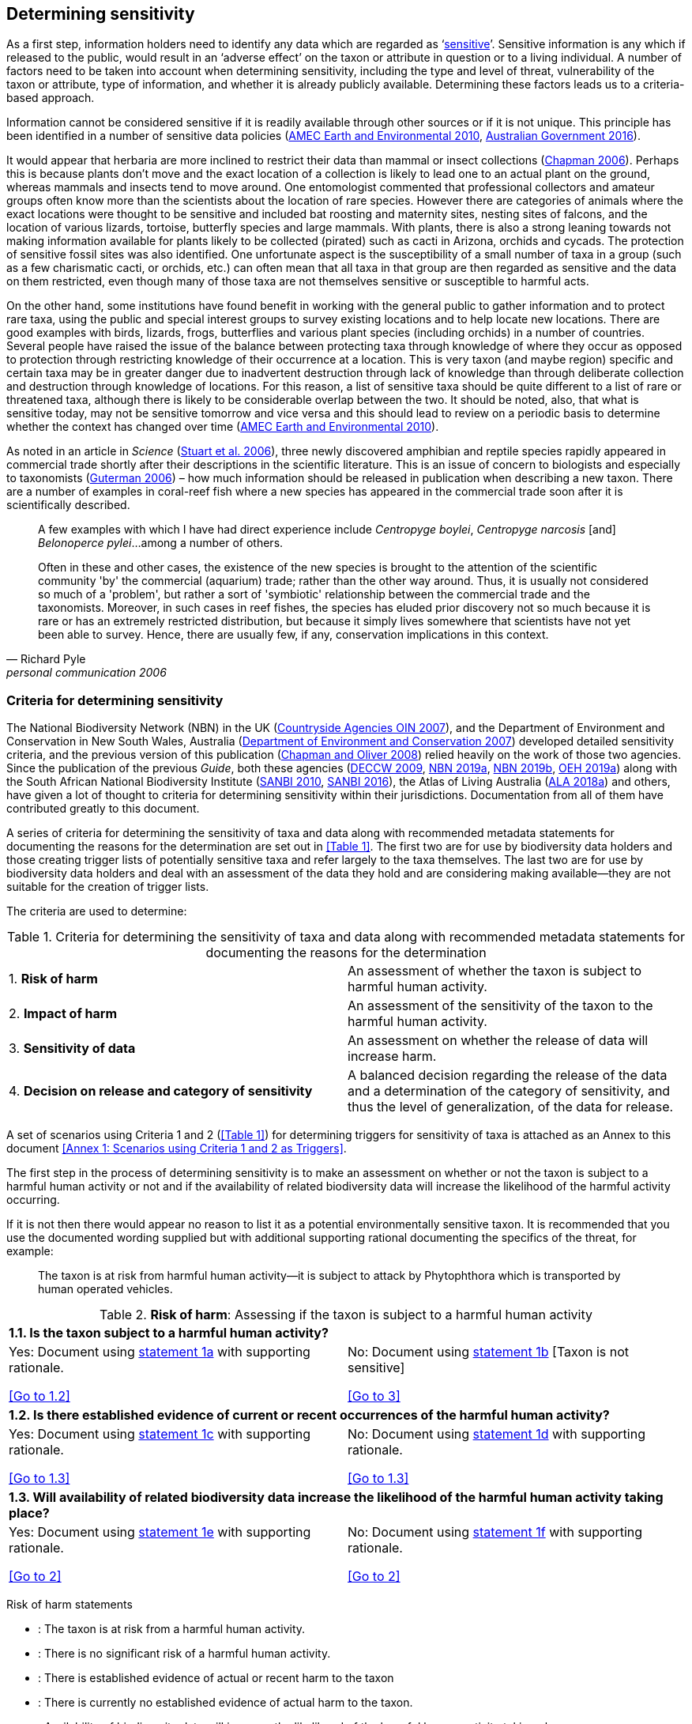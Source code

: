 == Determining sensitivity

As a first step, information holders need to identify any data which are regarded as ‘<<sensitive-data,sensitive>>’. Sensitive information is any which if released to the public, would result in an ‘adverse effect’ on the taxon or attribute in question or to a living individual. A number of factors need to be taken into account when determining sensitivity, including the type and level of threat, vulnerability of the taxon or attribute, type of information, and whether it is already publicly available. Determining these factors leads us to a criteria-based approach.

Information cannot be considered sensitive if it is readily available through other sources or if it is not unique. This principle has been identified in a number of sensitive data policies (http://publications.gc.ca/collections/collection_2011/rncan-nrcan/M104-4-2010-eng.pdf[AMEC Earth and Environmental 2010^], https://www.environment.gov.au/system/files/resources/246e674a-feb1-4399-a678-be9f4b6a6800/files/sensitive-ecological-data-access-mgt-policy.pdf[Australian Government 2016^]).

It would appear that herbaria are more inclined to restrict their data than mammal or insect collections (https://doi.org/10.35035/vs84-0p13[Chapman 2006^]). Perhaps this is because plants don’t move and the exact location of a collection is likely to lead one to an actual plant on the ground, whereas mammals and insects tend to move around. One entomologist commented that professional collectors and amateur groups often know more than the scientists about the location of rare species. However there are categories of animals where the exact locations were thought to be sensitive and included bat roosting and maternity sites, nesting sites of falcons, and the location of various lizards, tortoise, butterfly species and large mammals. With plants, there is also a strong leaning towards not making information available for plants likely to be collected (pirated) such as cacti in Arizona, orchids and cycads. The protection of sensitive fossil sites was also identified. One unfortunate aspect is the susceptibility of a small number of taxa in a group (such as a few charismatic cacti, or orchids, etc.) can often mean that all taxa in that group are then regarded as sensitive and the data on them restricted, even though many of those taxa are not themselves sensitive or susceptible to harmful acts.

On the other hand, some institutions have found benefit in working with the general public to gather information and to protect rare taxa, using the public and special interest groups to survey existing locations and to help locate new locations. There are good examples with birds, lizards, frogs, butterflies and various plant species (including orchids) in a number of countries. Several people have raised the issue of the balance between protecting taxa through knowledge of where they occur as opposed to protection through restricting knowledge of their occurrence at a location. This is very taxon (and maybe region) specific and certain taxa may be in greater danger due to inadvertent destruction through lack of knowledge than through deliberate collection and destruction through knowledge of locations. For this reason, a list of sensitive taxa should be quite different to a list of rare or threatened taxa, although there is likely to be considerable overlap between the two. It should be noted, also, that what is sensitive today, may not be sensitive tomorrow and vice versa and this should lead to review on a periodic basis to determine whether the context has changed over time (http://publications.gc.ca/collections/collection_2011/rncan-nrcan/M104-4-2010-eng.pdf[AMEC Earth and Environmental 2010^]).

As noted in an article in _Science_ (https://doi.org/10.1126/science.312.5777.1137b[Stuart et al. 2006^]), three newly discovered amphibian and reptile species rapidly appeared in commercial trade shortly after their descriptions in the scientific literature. This is an issue of concern to biologists and especially to taxonomists (https://www.chronicle.com/article/Endangered-by-Research/26117[Guterman 2006^]) – how much information should be released in publication when describing a new taxon. There are a number of examples in coral-reef fish where a new species has appeared in the commercial trade soon after it is scientifically described.

[quote,Richard Pyle,personal communication 2006]
____
A few examples with which I have had direct experience include _Centropyge boylei_, _Centropyge narcosis_ [and] _Belonoperce pylei_…among a number of others.

Often in these and other cases, the existence of the new species is brought to the attention of the scientific community 'by' the commercial (aquarium) trade; rather than the other way around. Thus, it is usually not considered so much of a 'problem', but rather a sort of 'symbiotic' relationship between the commercial trade and the taxonomists. Moreover, in such cases in reef fishes, the species has eluded prior discovery not so much because it is rare or has an extremely restricted distribution, but because it simply lives somewhere that scientists have not yet been able to survey. Hence, there are usually few, if any, conservation implications in this context.
____

=== Criteria for determining sensitivity 

The National Biodiversity Network (NBN) in the UK (<<oin,Countryside Agencies OIN 2007>>), and the Department of Environment and Conservation in New South Wales, Australia (<<nsw,Department of Environment and Conservation 2007>>) developed detailed sensitivity criteria, and the previous version of this publication (https://doi.org/10.15468/doc-b02j-gt10[Chapman and Oliver 2008^]) relied heavily on the work of those two agencies. Since the publication of the previous _Guide_, both these agencies (https://www.environment.nsw.gov.au/resources/nature/SensitiveSpeciesPolicyDEC09.pdf[DECCW 2009^], https://nbn.org.uk/the-national-biodiversity-network/archive-information/data-exchange-principles/[NBN 2019a^], https://nbn.org.uk/sensitive-data/[NBN 2019b^], https://www.environment.nsw.gov.au/topics/animals-and-plants/wildlife-management/wildlife-policies-and-guidelines/sensitive-species-data[OEH 2019a^]) along with the South African National Biodiversity Institute (http://biodiversityadvisor.sanbi.org/wp-content/uploads/2012/09/SANBI-Biodiversity-Information-Policy-Series-Digital-Access-to-Sensitive-Taxon.pdf[SANBI 2010^], http://biodiversityadvisor.sanbi.org/wp-content/uploads/2017/06/20160819-NSSL-Workshop-Report.pdf[SANBI 2016^]), the Atlas of Living Australia (https://support.ala.org.au/support/solutions/articles/6000195500-what-is-sensitive-data-[ALA 2018a^]) and others, have given a lot of thought to criteria for determining sensitivity within their jurisdictions. Documentation from all of them have contributed greatly to this document.

A series of criteria for determining the sensitivity of taxa and data along with recommended metadata statements for documenting the reasons for the determination are set out in <<Table 1>>. The first two are for use by biodiversity data holders and those creating trigger lists of potentially sensitive taxa and refer largely to the taxa themselves. The last two are for use by biodiversity data holders and deal with an assessment of the data they hold and are considering making available—they are not suitable for the creation of trigger lists.

The criteria are used to determine:

[caption="Table 1. "]
.Criteria for determining the sensitivity of taxa and data along with recommended metadata statements for documenting the reasons for the determination
|===
| 1. *Risk of harm* | An assessment of whether the taxon is subject to harmful human activity.
| 2. *Impact of harm* | An assessment of the sensitivity of the taxon to the harmful human activity.
| 3. *Sensitivity of data* | An assessment on whether the release of data will increase harm.
| 4. *Decision on release and category of sensitivity* | A balanced decision regarding the release of the data and a determination of the category of sensitivity, and thus the level of generalization, of the data for release.
|===

A set of scenarios using Criteria 1 and 2 (<<Table 1>>) for determining triggers for sensitivity of taxa is attached as an Annex to this document <<Annex 1: Scenarios using Criteria 1 and 2 as Triggers>>.

The first step in the process of determining sensitivity is to make an assessment on whether or not the taxon is subject to a harmful human activity or not and if the availability of related biodiversity data will increase the likelihood of the harmful activity occurring. 

If it is not then there would appear no reason to list it as a potential environmentally sensitive taxon. It is recommended that you use the documented wording supplied but with additional supporting rational documenting the specifics of the threat, for example: 

[quote]
The taxon is at risk from harmful human activity—it is subject to attack by Phytophthora which is transported by human operated vehicles.

[caption="Table 2. "]
.*Risk of harm*: Assessing if the taxon is subject to a harmful human activity
[cols=2*a]
|===

2+^s|1.1. Is the taxon subject to a harmful human activity?

|Yes: Document using <<statement-1a,statement 1a>> with supporting rationale. 

<<Go to 1.2>> 

|No: Document using <<statement-1b,statement 1b>> [Taxon is not sensitive] 

<<Go to 3>>

2+^s|1.2. Is there established evidence of current or recent occurrences of the harmful human activity? 

|Yes: Document using <<statement-1c,statement 1c>> with supporting rationale. 

<<Go to 1.3>> 

|No:	Document using <<statement-1d,statement 1d>> with supporting rationale. 

<<Go to 1.3>>

2+^s|1.3. Will availability of related biodiversity data increase the likelihood of the harmful human activity taking place? 

|Yes: Document using <<statement-1e,statement 1e>> with supporting rationale. 

<<Go to 2>>

|No: Document using <<statement-1f,statement 1f>> with supporting rationale. 

<<Go to 2>>

|===

Risk of harm statements

* [[statement-1a,1a]]: The taxon is at risk from a harmful human activity.
* [[statement-1b,1b]]: There is no significant risk of a harmful human activity.
* [[statement-1c,1c]]: There is established evidence of actual or recent harm to the taxon
* [[statement-1d,1d]]: There is currently no established evidence of actual harm to the taxon.
* [[statement-1e,1e]]: Availability of biodiversity data will increase the likelihood of the harmful human activity taking place.
* [[statement-1f,1f]]: Availability of biodiversity data will not increase the likelihood of the harmful human activity taking place.

The next step is to determine if the taxon is sensitive to that human harm or whether they are suitably robust not to be adversely affected.

[caption="Table 3. ]
. *Impact of harm*. Assessing sensitivity of taxa to a harmful human activity.

|=== 

2+^s|2.1. Does the taxon have characteristics that make it significantly vulnerable to the harmful human activity?

|Yes: Document using statement 2a with supporting rationale.

Go to 2.2

|No:	Document using statement 2b and supporting rationale.

Go to 2.2

2+^s| 2.2. Is the taxon vulnerable to harmful human activity over its total range, or are there areas (such as in conservation zones, or other parts of the world) where the taxon is not at the same level of risk?

| Yes: Document using statement 2c with supporting rationale.

Go to 3 
| No: Document using statement 2d with supporting rationale.

Go to 3

|===

2a – The taxon has characteristics that make it significantly vulnerable to the harmful human activity.

2b – The taxon is not significantly vulnerable to the harmful human activity.

2c – The taxon is vulnerable to harmful human activity over its total range. 

2d – The taxon is not vulnerable to harmful human activity over its total range *and/or* there are areas where the taxon occurs but is not at significant risk.

Once it has been decided that the taxon is subject to a significant risk and impact from harm or not, then a decision needs to be taken on whether the release of specific data on that taxon – or other related data – will increase the risk and impact of harm.

[caption="Table 4. ]
.	*Sensitivity of data*. Assess whether the release of data will increase harm.
|=== 
|3.1. Is the content and detail of the biodiversity data such that their release would enable someone to carry out a harmful activity upon the taxon or attribute?	Yes: 	Document using statement 3a with supporting rationale.                Go to 3.2
	No:	        [Data are not sensitive]         
          Document using statement 3b with supporting rationale                    Go to 4
|3.2. Is information already in the public domain, or already known to those individuals or groups likely to undertake the harmful activity?	Yes: 	Document using statement 3d with supporting rationale.                Go to 3.3
	No:	Document using statement 3c with supporting rationale.                Go to 3.3
|3.3. Would disclosure damage a partnership or relationship (especially where the maintenance of which is essential to helping achieve a specific conservation objective)?	Yes: 	Document using statement 3e with supporting rationale.                Go to 3.4
	No:	Document using statement 3f with supporting rationale.                Go to 3.4
|3.4. Would disclosure allow the locations of sensitive features to be derived through combination with other publicly available information sources?	Yes: 	Document using statement 3g with supporting rationale.                  Go to 4
	No:	Document using statement 3h with supporting rationale.                  Go to 4
|===

3a: The content and detail of the data is such that their release would enable someone to carry out a harmful activity upon the taxon or attribute.

3b: The content and detail of the data if released would *not* enable someone to carry out a harmful activity upon the taxon or attribute.

3c: The information is not in the public domain, and is *not* already known to individuals or groups likely to undertake harmful activities.

3d: The information is already in the public domain, or is already known to the individuals or groups likely to undertake harmful activities.

3e: Disclosure of the data is *likely* to damage a partnership or relationship the maintenance of which is essential to helping achieve a specific conservation objective.

3f: Disclosure of the data *will not* damage any partnership or relationship essential to conservation.

3g: Disclosure *would* allow the locations of sensitive features to be derived through combination with other publicly available information sources

3h: Disclosure *will not* allow the locations of sensitive features to be derived through combination with other publicly available information sources

The final step is to make an overall assessment based on the three criteria above and to document the overall decision using the combined information documented in making each of the earlier decisions. Once it has been determined that the data should or should not be released, then it is important that a decision is made on the <<Category of Sensitivity>>, and the level of <<generalization>> for the release of the data.

[caption="Table 5. ]
.	*Decision on release and category of sensitivity*. Make a balanced decision regarding the release of data and determining the category and level of generalization.
|=== 
|4.1.	On balance, considering criteria 1 to 3 above and any important wider context, will withholding the information increase the risk of environmental harm or harm to a living person?	Yes: 	Document using statement 4a.
                                                            Go to 4.2 
	No:	Document using statement 4b.
                                                            Go to 4.5
|4.2. Is the taxon distinctive and of high biological significance, under high threat from exploitation/ disease or other identifiable threat where even *general* locality information may threaten the taxon? Or could the release of any part of the record cause *irreparable harm* to the environment or to an individual?	Yes: 	Document using statement 4c, collate all supporting rationale and document the decision to withhold the data.                                                              
                                                Go to Category 1        
	No:	      
                                                             Go to 4.3
|4.3.	Is the taxon such that the provision of precise locations at finer than 0.1 degrees (~10 km) would subject the taxon to threats such as disturbance and exploitation? Or does the record include highly sensitive information, the release of which could cause *extreme harm* to an individual or the environment?	Yes: 	Document using statement 4d, collate all supporting rationale and document the decision to release the data.                                                         
                                                Go to Category 2
	No:	  
                                                             Go to 4.4
|4.4.	Is the taxon such that the provision of precise locations at finer than 0.01 degrees (~1 km) would subject the species to threats such as collection or deliberate damage? Or does the record include sensitive information, the release of which could cause *harm* to an individual or the environment?	Yes: 	Document using statement 4e, collate all supporting rationale and document the decision to release the data.                                                                                                        
                                                Go to Category 3
	No:	
                                                             Go to 4.5
|4.5. Is the taxon subject to low to medium threat if precise locations (i.e. locations with a precision greater than 0.001 degrees or 100m) become publicly available and where there is some risk of collection or deliberate damage?	Yes: 	Document using statement 4f, collate all supporting rationale and document the decision to release the data.                                                                                                         
                                                Go to Category 4
	No:	Document using statement 4g, collate all supporting rationale and document the decision to release the data.                           
                      Data should be publicly released
|===

4a: On balance, release of the information will, or is likely to, increase the risk of environmental harm or harm to a living person.

4b: On balance, release of the data will not increase the risk of environmental harm or harm to a living person.

4c: The species is a distinctive species of high biological significance, is under high threat from exploitation/ disease or other identifiable threat and even general locality information may threaten the taxon, or the release of the information could cause irreparable harm to the environment, an individual, or some other feature. [Category 1]

4d: The species is classed as highly sensitive, and the provision of precise locations would subject the species to threats such as disturbance and exploitation, and/or the record includes highly sensitive information, the release of which could cause extreme harm to the environment or an individual. [Category 2]

4e: The species is classed as of medium to high sensitivity, and the provision of precise locations could subject the species to threats such as collection or deliberate damage, and/or the record includes sensitive information, the release of which could cause harm to the environment or to an individual. [Category 3]

4f: The species is classed as of low to medium sensitivity, and the provision of precise locations could subject the species to threats such as disturbance and exploitation. Detailed data may be made available to individuals under license. [Category 4]

4g – The species is classed as of low sensitivity, and the distribution of precise locations is unlikely to subject the species to significant threat, and/or the record includes information of low sensitivity, the release of which is unlikely to cause harm to the environment or to any individual.  The data should be released to the public ‘as-held’ [Not Environmentally Sensitive]


In the online survey (https://doi.org/10.35035/vs84-0p13[Chapman 2006^]), a number of respondents identified data awaiting publication, data subject to ongoing research, and incomplete or unchecked data as data that they would class as sensitive, and thus subject to restrictions on release. These are data whose sensitivity has a short time frame and it is important that a time for release or review be clearly documented. They would most likely fall under criterion 3.3 above and would be documented accordingly with the supporting rationale being “awaiting publication”, etc.

NOTE: All data regarded as being sensitive should include a date for review of their sensitivity status, along with documented reasons for the sensitivity status. The date for review may be short or long depending on the nature of the sensitivity.

The <<Categories of sensitivity>> (below) are largely based on those from the NSW Office of Environment and Heritage (<<DECCW 2009>>).

=== Categories of sensitivity

[caption="Table 6. "]
.Categories of sensitivity
|===
| Criterion	| Reasoning
| *Category 1*<br />Species or records for which no records will be provided at all, or which are only released as present within a large region such as a county, watershed, etc. | The reason for non-disclosure is that:<br />  1. a distinctive species of *high biological significance* is under *high threat* from exploitation/ disease or other identifiable threat where even general locality information may threaten the taxon. <br />. 2. the information in the record is of such a nature that its release could cause irreparable harm to the environment, to an individual or to some other feature.<br />Data may only be supplied under strict License conditions or as presence in a large region such as a watershed, county, or biogeographic region.
| *Category 2*<br />Species or records for which coordinates will be publicly available ‘denatured’ (to 0.1 degrees) and/or other information in the record is generalized.  Finer scale data (Category 3 or 4 or detailed data) may be supplied to individuals under License. | The reasons for restriction are that:<br />. 1. The species is classed as *highly sensitive*, and the provision of precise locations *would* subject the species to threats such as disturbance and exploitation.<br />. 2. The record includes *highly* sensitive information, the release of which could cause *extreme* harm to an individual or to the environment.<br />Data are supplied to the public<br />  1. with the georeference denatured to 0.1 degrees (~10 km) and/or<br />  2.	with sensitive fields generalized or removed and replaced with suitable replacement wording.<br />Data may be supplied at finer scales on request under the conditions of a written data agreement, usually a Data Licence Agreement. When data are provided to clients, they will be advised which species or fields  are sensitive and may have their coordinates denatured to that available under Categories 3 or 4.<br />*NB*: In the case where the sensitivity is triggered by fields other than the georeference, it may be more appropriate to class the record as Category 3 or 4.
| Category 3 – Species or records for which coordinates will be publicly available ‘denatured’ (to 0.01 degrees) and/or other information in the record is generalized. Finer scale data (Category 3 or 4 or detailed data) may be supplied to individuals under License.| The reasons for restriction are that:<br />  1. The species is classed as of *medium to high sensitivity*, and the provision of precise locations *could* subject the species to threats such as disturbance and exploitation. <br />. 2. The record includes *sensitive* information, the release of which could cause harm to an individual or to the environment.<br />Data are supplied to the public <br /> 1. with the georeference denatured to 0.01 degrees (~ 1 km) and/or<br />  2. with sensitive fields generalized or removed and replaced with suitable replacement wording.<br />Data may be supplied at finer scales on request under the conditions of a written data agreement, usually a Data Licence Agreement. When data are provided to clients, they will be advised which species or fields are sensitive and may have their coordinates denatured to that available under Category 4.<br />*NB*: In the case where the sensitivity is triggered by fields other than the georeference, it may be more appropriate to class the record as Category 4.
| Category 4 – Species or records for which coordinates will be publicly available ‘denatured’ (to 0.001 degrees) and/or other information in the record is generalized. Detailed ‘as-held’ data may be supplied to individuals under License. | The reasons for restriction are that:<br /> 1. The species is classed as of *low to medium sensitivity*, and the provision of precise locations could lead to risk of collection or deliberate damage.<br /> 2. The record includes *sensitive* information, the release of which could cause harm to an individual or to the environment.<br />Detailed data may be supplied under the conditions of a written data agreement, usually a Data Licence Agreement. When data are provided to clients, they will be advised which species or fields are sensitive.
|===
